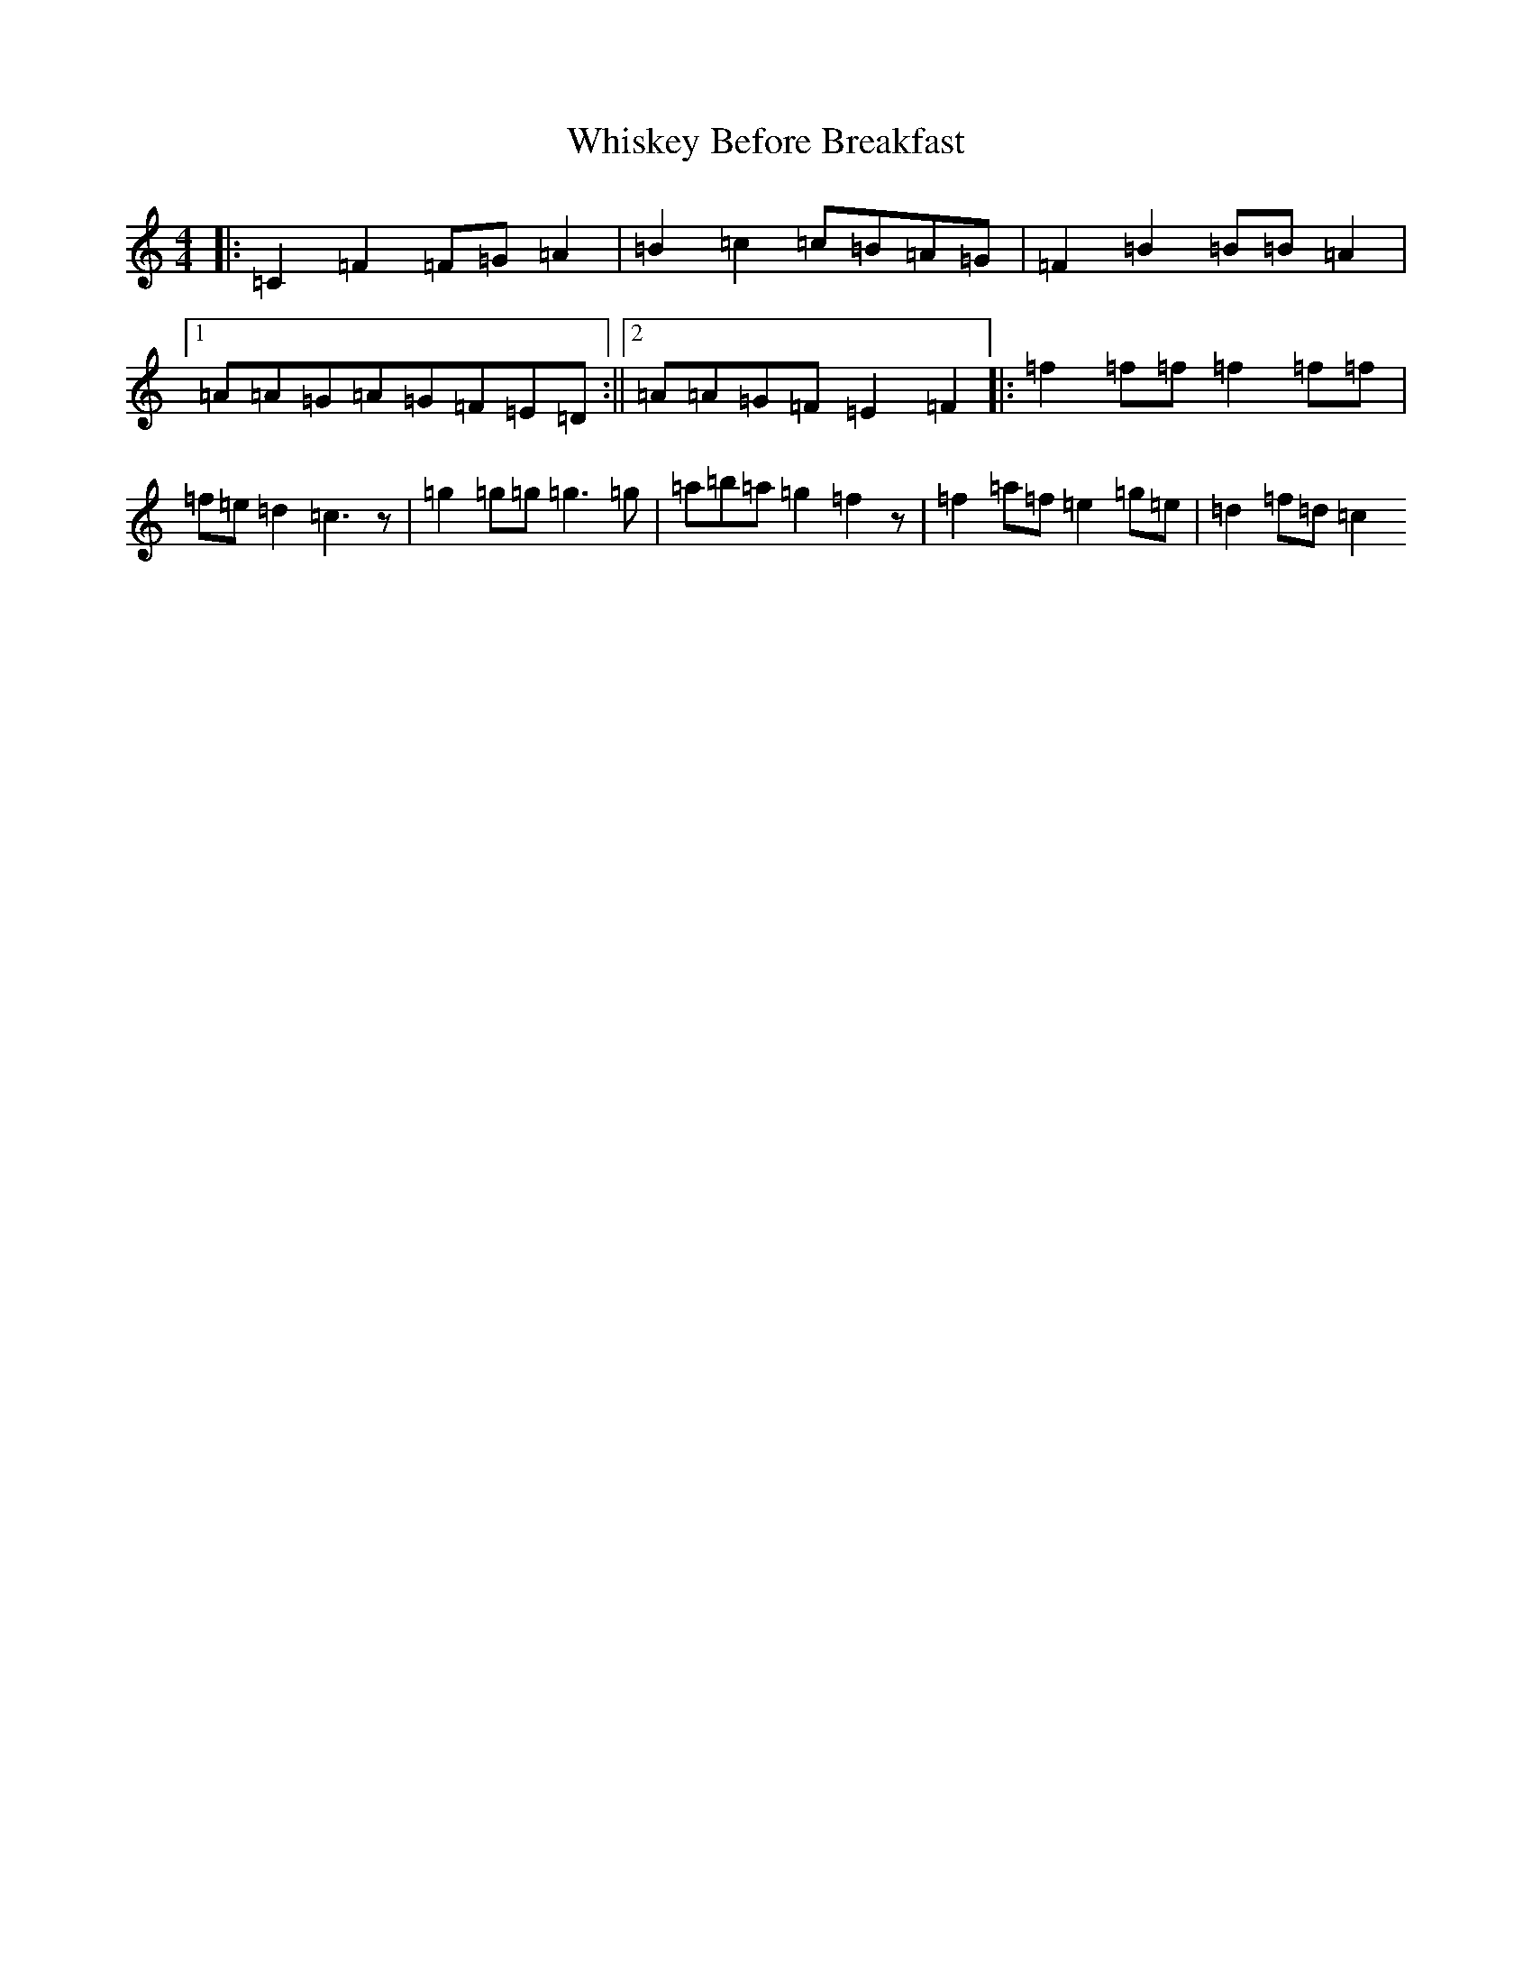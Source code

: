 X: 22392
T: Whiskey Before Breakfast
S: https://thesession.org/tunes/602#setting13611
Z: D Major
R: reel
M: 4/4
L: 1/8
K: C Major
|:=C2=F2=F=G=A2|=B2=c2=c=B=A=G|=F2=B2=B=B=A2|1=A=A=G=A=G=F=E=D:||2=A=A=G=F=E2=F2|:=f2=f=f=f2=f=f|=f=e=d2=c3z|=g2=g=g=g3=g|=a=b=a=g2=f2z|=f2=a=f=e2=g=e|=d2=f=d=c2